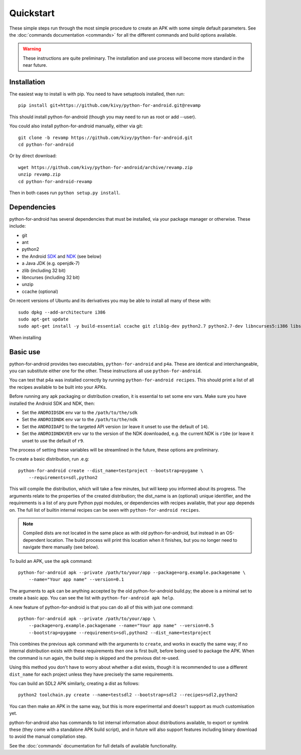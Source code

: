 
Quickstart
==========

These simple steps run through the most simple procedure to create an
APK with some simple default parameters. See the :doc:`commands
documentation <commands>` for all the different commands and build
options available.

.. warning:: These instructions are quite preliminary. The
             installation and use process will become more standard in
             the near future.
             

Installation
------------

The easiest way to install is with pip. You need to have setuptools installed, then run::

  pip install git+https://github.com/kivy/python-for-android.git@revamp

This should install python-for-android (though you may need to run as root or add --user).
  
You could also install python-for-android manually, either via git::

  git clone -b revamp https://github.com/kivy/python-for-android.git
  cd python-for-android
  
Or by direct download::

  wget https://github.com/kivy/python-for-android/archive/revamp.zip
  unzip revamp.zip
  cd python-for-android-revamp
  
Then in both cases run ``python setup.py install``.

Dependencies
------------

python-for-android has several dependencies that must be installed,
via your package manager or otherwise. These include:

- git
- ant
- python2
- the Android `SDK <https://developer.android.com/sdk/index.html#Other>`_ and `NDK <https://developer.android.com/ndk/downloads/index.html>`_ (see below)
- a Java JDK (e.g. openjdk-7)
- zlib (including 32 bit)
- libncurses (including 32 bit)
- unzip
- ccache (optional)

On recent versions of Ubuntu and its derivatives you may be able to
install all many of these with::

    sudo dpkg --add-architecture i386
    sudo apt-get update
    sudo apt-get install -y build-essential ccache git zlib1g-dev python2.7 python2.7-dev libncurses5:i386 libstdc++6:i386 zlib1g:i386 openjdk-7-jdk unzip
    
When installing 
  
Basic use
---------

python-for-android provides two executables, ``python-for-android``
and ``p4a``. These are identical and interchangeable, you can
substitute either one for the other. These instructions all use
``python-for-android``.

You can test that p4a was installed correctly by running
``python-for-android recipes``. This should print a list of all the
recipes available to be built into your APKs.

Before running any apk packaging or distribution creation, it is
essential to set some env vars. Make sure you have installed the
Android SDK and NDK, then:

- Set the ``ANDROIDSDK`` env var to the ``/path/to/the/sdk``
- Set the ``ANDROIDNDK`` env var to the ``/path/to/the/ndk``
- Set the ``ANDROIDAPI`` to the targeted API version (or leave it
  unset to use the default of ``14``).
- Set the ``ANDROIDNDKVER`` env var to the version of the NDK
  downloaded, e.g. the current NDK is ``r10e`` (or leave it unset to
  use the default of ``r9``.

The process of setting these variables will be streamlined in the
future, these options are preliminary.

To create a basic distribution, run .e.g::

     python-for-android create --dist_name=testproject --bootstrap=pygame \
         --requirements=sdl,python2
     
This will compile the distribution, which will take a few minutes, but
will keep you informed about its progress. The arguments relate to the
properties of the created distribution; the dist_name is an (optional)
unique identifier, and the requirements is a list of any pure Python
pypi modules, or dependencies with recipes available, that your app
depends on. The full list of builtin internal recipes can be seen with
``python-for-android recipes``.
     
.. note:: Compiled dists are not located in the same place as with old
          python-for-android, but instead in an OS-dependent
          location. The build process will print this location when it
          finishes, but you no longer need to navigate there manually
          (see below).
         
To build an APK, use the ``apk`` command::

    python-for-android apk --private /path/to/your/app --package=org.example.packagename \
        --name="Your app name" --version=0.1
    
The arguments to ``apk`` can be anything accepted by the old
python-for-android build.py; the above is a minimal set to create a
basic app. You can see the list with ``python-for-android apk help``.

A new feature of python-for-android is that you can do all of this with just one command::

    python-for-android apk --private /path/to/your/app \
        --package=org.example.packagename --name="Your app name" --version=0.5 
        --bootstrap=pygame --requirements=sdl,python2 --dist_name=testproject
  
This combines the previous ``apk`` command with the arguments to
``create``, and works in exactly the same way; if no internal
distribution exists with these requirements then one is first built,
before being used to package the APK. When the command is run again,
the build step is skipped and the previous dist re-used. 

Using this method you don't have to worry about whether a dist exists,
though it is recommended to use a different ``dist_name`` for each
project unless they have precisely the same requirements.

You can build an SDL2 APK similarly, creating a dist as follows::

    python2 toolchain.py create --name=testsdl2 --bootstrap=sdl2 --recipes=sdl2,python2

You can then make an APK in the same way, but this is more
experimental and doesn't support as much customisation yet.

python-for-android also has commands to list internal information
about distributions available, to export or symlink these (they come
with a standalone APK build script), and in future will also support
features including binary download to avoid the manual compilation
step.

See the :doc:`commands` documentation for full details of available
functionality.
